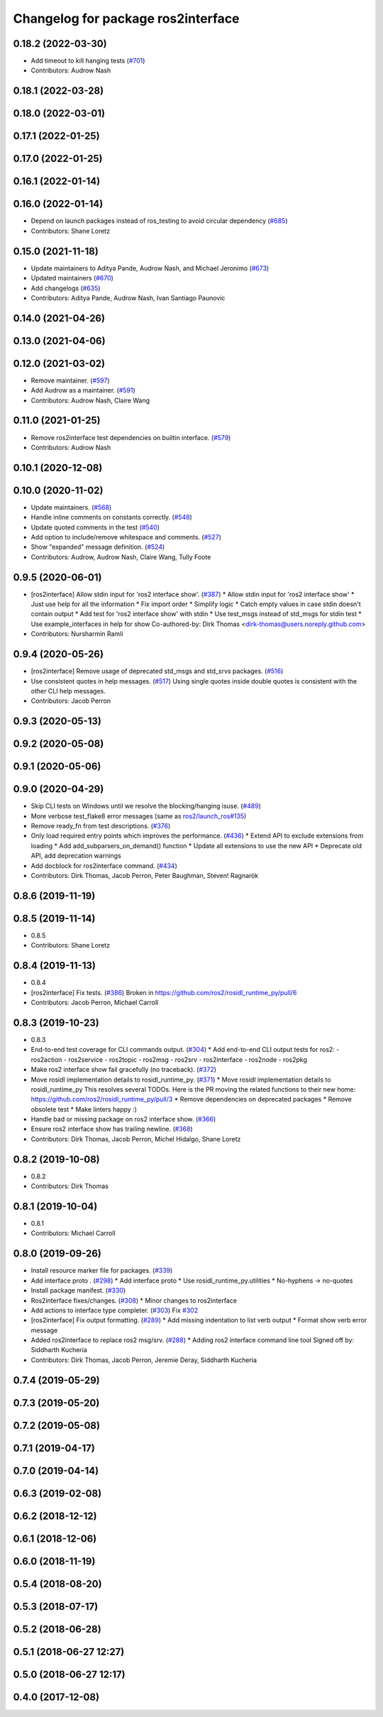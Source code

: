 ^^^^^^^^^^^^^^^^^^^^^^^^^^^^^^^^^^^
Changelog for package ros2interface
^^^^^^^^^^^^^^^^^^^^^^^^^^^^^^^^^^^

0.18.2 (2022-03-30)
-------------------
* Add timeout to kill hanging tests (`#701 <https://github.com/ros2/ros2cli/issues/701>`_)
* Contributors: Audrow Nash

0.18.1 (2022-03-28)
-------------------

0.18.0 (2022-03-01)
-------------------

0.17.1 (2022-01-25)
-------------------

0.17.0 (2022-01-25)
-------------------

0.16.1 (2022-01-14)
-------------------

0.16.0 (2022-01-14)
-------------------
* Depend on launch packages instead of ros_testing to avoid circular dependency (`#685 <https://github.com/ros2/ros2cli/issues/685>`_)
* Contributors: Shane Loretz

0.15.0 (2021-11-18)
-------------------
* Update maintainers to Aditya Pande, Audrow Nash, and Michael Jeronimo (`#673 <https://github.com/ros2/ros2cli/issues/673>`_)
* Updated maintainers (`#670 <https://github.com/ros2/ros2cli/issues/670>`_)
* Add changelogs (`#635 <https://github.com/ros2/ros2cli/issues/635>`_)
* Contributors: Aditya Pande, Audrow Nash, Ivan Santiago Paunovic

0.14.0 (2021-04-26)
-------------------

0.13.0 (2021-04-06)
-------------------

0.12.0 (2021-03-02)
-------------------
* Remove maintainer. (`#597 <https://github.com/ros2/ros2cli/issues/597>`_)
* Add Audrow as a maintainer. (`#591 <https://github.com/ros2/ros2cli/issues/591>`_)
* Contributors: Audrow Nash, Claire Wang

0.11.0 (2021-01-25)
-------------------
* Remove ros2interface test dependencies on builtin interface. (`#579 <https://github.com/ros2/ros2cli/issues/579>`_)
* Contributors: Audrow Nash

0.10.1 (2020-12-08)
-------------------

0.10.0 (2020-11-02)
-------------------
* Update maintainers. (`#568 <https://github.com/ros2/ros2cli/issues/568>`_)
* Handle inline comments on constants correctly. (`#548 <https://github.com/ros2/ros2cli/issues/548>`_)
* Update quoted comments in the test (`#540 <https://github.com/ros2/ros2cli/issues/540>`_)
* Add option to include/remove whitespace and comments. (`#527 <https://github.com/ros2/ros2cli/issues/527>`_)
* Show "expanded" message definition. (`#524 <https://github.com/ros2/ros2cli/issues/524>`_)
* Contributors: Audrow, Audrow Nash, Claire Wang, Tully Foote

0.9.5 (2020-06-01)
------------------
* [ros2interface] Allow stdin input for 'ros2 interface show'. (`#387 <https://github.com/ros2/ros2cli/issues/387>`_)
  * Allow stdin input for 'ros2 interface show'
  * Just use help for all the information
  * Fix import order
  * Simplify logic
  * Catch empty values in case stdin doesn't contain output
  * Add test for 'ros2 interface show' with stdin
  * Use test_msgs instead of std_msgs for stdin test
  * Use example_interfaces in help for show
  Co-authored-by: Dirk Thomas <dirk-thomas@users.noreply.github.com>
* Contributors: Nursharmin Ramli

0.9.4 (2020-05-26)
------------------
* [ros2interface] Remove usage of deprecated std_msgs and std_srvs packages. (`#516 <https://github.com/ros2/ros2cli/issues/516>`_)
* Use consistent quotes in help messages. (`#517 <https://github.com/ros2/ros2cli/issues/517>`_)
  Using single quotes inside double quotes is consistent with the other CLI help messages.
* Contributors: Jacob Perron

0.9.3 (2020-05-13)
------------------

0.9.2 (2020-05-08)
------------------

0.9.1 (2020-05-06)
------------------

0.9.0 (2020-04-29)
------------------
* Skip CLI tests on Windows until we resolve the blocking/hanging isuse. (`#489 <https://github.com/ros2/ros2cli/issues/489>`_)
* More verbose test_flake8 error messages (same as `ros2/launch_ros#135 <https://github.com/ros2/launch_ros/issues/135>`_)
* Remove ready_fn from test descriptions. (`#376 <https://github.com/ros2/ros2cli/issues/376>`_)
* Only load required entry points which improves the performance. (`#436 <https://github.com/ros2/ros2cli/issues/436>`_)
  * Extend API to exclude extensions from loading
  * Add add_subparsers_on_demand() function
  * Update all extensions to use the new API
  * Deprecate old API, add deprecation warnings
* Add docblock for ros2interface command. (`#434 <https://github.com/ros2/ros2cli/issues/434>`_)
* Contributors: Dirk Thomas, Jacob Perron, Peter Baughman, Steven! Ragnarök

0.8.6 (2019-11-19)
------------------

0.8.5 (2019-11-14)
------------------
* 0.8.5
* Contributors: Shane Loretz

0.8.4 (2019-11-13)
------------------
* 0.8.4
* [ros2interface] Fix tests. (`#386 <https://github.com/ros2/ros2cli/issues/386>`_)
  Broken in https://github.com/ros2/rosidl_runtime_py/pull/6
* Contributors: Jacob Perron, Michael Carroll

0.8.3 (2019-10-23)
------------------
* 0.8.3
* End-to-end test coverage for CLI commands output. (`#304 <https://github.com/ros2/ros2cli/issues/304>`_)
  * Add end-to-end CLI output tests for ros2:
  - ros2action
  - ros2service
  - ros2topic
  - ros2msg
  - ros2srv
  - ros2interface
  - ros2node
  - ros2pkg
* Make ros2 interface show fail gracefully (no traceback). (`#372 <https://github.com/ros2/ros2cli/issues/372>`_)
* Move rosidl implementation details to rosidl_runtime_py. (`#371 <https://github.com/ros2/ros2cli/issues/371>`_)
  * Move rosidl implementation details to rosidl_runtime_py
  This resolves several TODOs.
  Here is the PR moving the related functions to their new home: https://github.com/ros2/rosidl_runtime_py/pull/3
  * Remove dependencies on deprecated packages
  * Remove obsolete test
  * Make linters happy :)
* Handle bad or missing package on ros2 interface show. (`#366 <https://github.com/ros2/ros2cli/issues/366>`_)
* Ensure ros2 interface show has trailing newline. (`#368 <https://github.com/ros2/ros2cli/issues/368>`_)
* Contributors: Dirk Thomas, Jacob Perron, Michel Hidalgo, Shane Loretz

0.8.2 (2019-10-08)
------------------
* 0.8.2
* Contributors: Dirk Thomas

0.8.1 (2019-10-04)
------------------
* 0.8.1
* Contributors: Michael Carroll

0.8.0 (2019-09-26)
------------------
* Install resource marker file for packages. (`#339 <https://github.com/ros2/ros2cli/issues/339>`_)
* Add interface proto . (`#298 <https://github.com/ros2/ros2cli/issues/298>`_)
  * Add interface proto
  * Use rosidl_runtime_py.utilities
  * No-hyphens -> no-quotes
* Install package manifest. (`#330 <https://github.com/ros2/ros2cli/issues/330>`_)
* Ros2interface fixes/changes. (`#308 <https://github.com/ros2/ros2cli/issues/308>`_)
  * Minor changes to ros2interface
* Add actions to interface type completer. (`#303 <https://github.com/ros2/ros2cli/issues/303>`_)
  Fix `#302 <https://github.com/ros2/ros2cli/issues/302>`_
* [ros2interface] Fix output formatting. (`#289 <https://github.com/ros2/ros2cli/issues/289>`_)
  * Add missing indentation to list verb output
  * Format show verb error message
* Added ros2interface to replace ros2 msg/srv. (`#288 <https://github.com/ros2/ros2cli/issues/288>`_)
  * Adding ros2 interface command line tool
  Signed off by: Siddharth Kucheria
* Contributors: Dirk Thomas, Jacob Perron, Jeremie Deray, Siddharth Kucheria

0.7.4 (2019-05-29)
------------------

0.7.3 (2019-05-20)
------------------

0.7.2 (2019-05-08)
------------------

0.7.1 (2019-04-17)
------------------

0.7.0 (2019-04-14)
------------------

0.6.3 (2019-02-08)
------------------

0.6.2 (2018-12-12)
------------------

0.6.1 (2018-12-06)
------------------

0.6.0 (2018-11-19)
------------------

0.5.4 (2018-08-20)
------------------

0.5.3 (2018-07-17)
------------------

0.5.2 (2018-06-28)
------------------

0.5.1 (2018-06-27 12:27)
------------------------

0.5.0 (2018-06-27 12:17)
------------------------

0.4.0 (2017-12-08)
------------------
